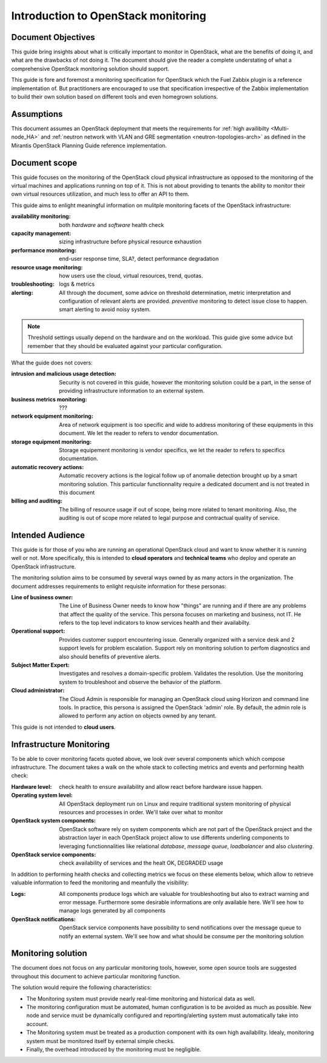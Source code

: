 .. _Monitoring-Introduction:

Introduction to OpenStack monitoring
====================================

Document Objectives
-------------------

This guide bring insights about what is critically important to monitor in
OpenStack, what are the benefits of doing it, and what are the drawbacks of not
doing it.
The document should give the reader a complete understating of
what a comprehensive OpenStack monitoring solution should support.

This guide is fore and foremost a monitoring specification for OpenStack
which the Fuel Zabbix plugin is a reference implementation of.
But practitioners are encouraged to use that specification irrespective of the
Zabbix implementation to build their own solution based on different tools and
even homegrown solutions.

Assumptions
-----------

This document assumes an OpenStack deployment that meets the requirements for
:ref:`high availibilty <Multi-node_HA>` and
:ref:`neutron network with VLAN and GRE segmentation <neutron-topologies-arch>`
as defined in the Mirantis OpenStack Planning Guide reference implementation.

Document scope
--------------

This guide focuses on the monitoring of the OpenStack cloud physical infrastructure
as opposed to the monitoring of the virtual machines and applications running
on top of it.
This is not about providing to tenants the ability to monitor their own virtual
resources utilization, and much less to offer an API to them.

This guide aims to enlight meaningful information on mulitple monitoring facets of the
OpenStack infrastructure:

:availability monitoring: both *hardware* and *software* health check

:capacity management: sizing infrastructure before physical resource exhaustion

:performance monitoring: end-user response time, SLA?, detect performance degradation

:resource usage monitoring: how users use the cloud, virtual resources, trend, quotas.

:troubleshooting: logs & metrics

:alerting:  All through the document, some advice on threshold determination,
            metric interpretation and configuration of relevant alerts are provided.
            *preventive* monitoring to detect issue close to happen.
            smart alerting to avoid noisy system.

.. note:: Threshold settings usually depend on the hardware and on the workload.
          This guide give some advice but remember that they should
          be evaluated against your particular configuration.

What the guide does not covers:

:intrusion and malicious usage detection:
                Security is not covered in this guide,
                however the monitoring solution could be a part, in the sense of
                providing infrastructure information to an external system.

:business metrics monitoring: ???

:network equipment monitoring:  Area of network equipment is too specific and
                                wide to address monitoring of these equipments
                                in this document.
                                We let the reader to refers to vendor documentation.

:storage equipment monitoring: Storage equipement monitoring is vendor specifics,
                               we let the reader to refers to specifics documentation.

:automatic recovery actions: Automatic recovery actions is the logical follow up of anomalie
        detection brought up by a smart monitoring solution.
        This particular functionnality require a dedicated document and is not
        treated in this document

:billing and auditing: The billing of resource usage if out of scope, being more
                       related to tenant monitoring.
                       Also, the auditing is out of scope more related to legal purpose and
                       contractual quality of service.

Intended Audience
-----------------

This guide is for those of you who are running an operational OpenStack cloud
and want to know whether it is running well or not.
More specifically, this is intended to **cloud operators** and
**technical teams** who deploy and operate an OpenStack infrastructure.

The monitoring solution aims to be consumed by several ways owned by as
many actors in the organization. The document addresses requirements to enlight
requisite information for these personas:

:Line of business owner: The Line of Business Owner needs to know how "things"
                         are running and if there are any problems that affect
                         the quality of the service.
                         This persona focuses on marketing and business, not IT.
                         He refers to the top level indicators to know
                         services health and their availabilty.

:Operational support:  Provides customer support encountering issue.
                       Generally organized with a service desk and 2 support levels for
                       problem escalation.
                       Support rely on monitoring solution to perfom diagnostics and also
                       should benefits of preventive alerts.

:Subject Matter Expert:  Investigates and resolves a domain-specific problem.
                         Validates the resolution.
                         Use the monitoring system to troubleshoot and observe the
                         behavior of the platform.

:Cloud administrator:  The Cloud Admin is responsible for managing an OpenStack
                       cloud using Horizon and command line tools.
                       In practice, this persona is assigned the OpenStack 'admin' role.
                       By default, the admin role is allowed to perform any action on
                       objects owned by any tenant.

This guide is not intended to **cloud users**.


Infrastructure Monitoring
-------------------------

To be able to cover monitoring facets quoted above, we look over
several components which which compose infrastructure.
The document takes a walk on the whole stack to collecting metrics and events and performing health check:

:Hardware level:  check health to ensure availability and allow react before hardware issue happen.

:Operating system level:  All OpenStack deployment run on Linux and require traditional system monitoring
                          of physical resources and processes in order.
                          We'll take over what to monitor

:OpenStack system components:  OpenStack software rely on system components which are not part of
                               the OpenStack project and the abstraction layer in each OpenStack project
                               allow to use differents underling components to leveraging functionnalities like
                               relational *database*, *message queue*, *loadbalancer* and also *clustering*.

:OpenStack service components: check availability of services and the healt OK, DEGRADED
                               usage

In addition to performing health checks and collecting metrics we focus
on these elements below, which allow to retrieve valuable information to
feed the monitoring and meanfully the visibility:

:Logs: All components produce logs which are valuable for troubleshooting
       but also to extract warning and error message. Furthermore some desirable
       informations are only available here.
       We'll see how to manage logs generated by all components

:OpenStack notifications: OpenStack service components have possibility to send notifications
                          over the message queue to notify an external system.
                          We'll see how and what should be consume per the monitoring solution


Monitoring solution
-------------------

The document does not focus on any particular monitoring tools,
however, some open source tools are suggested throughout this document to
achieve particular monitoring function.

The solution would require the following characteristics:

- The Monitoring system must provide nearly real-time monitoring and
  historical data as well.
- The monitoring configuration must be automated, human configuration
  is to be avoided as much as possible.
  New node and service must be dynamically configured and reporting/alerting
  system must automatically take into account.
- The Monitoring system must be treated as a production component with its own high
  availability.
  Idealy, monitoring system must be monitored itself by external simple checks.
- Finally, the overhead introduced by the monitoring must be negligible.
